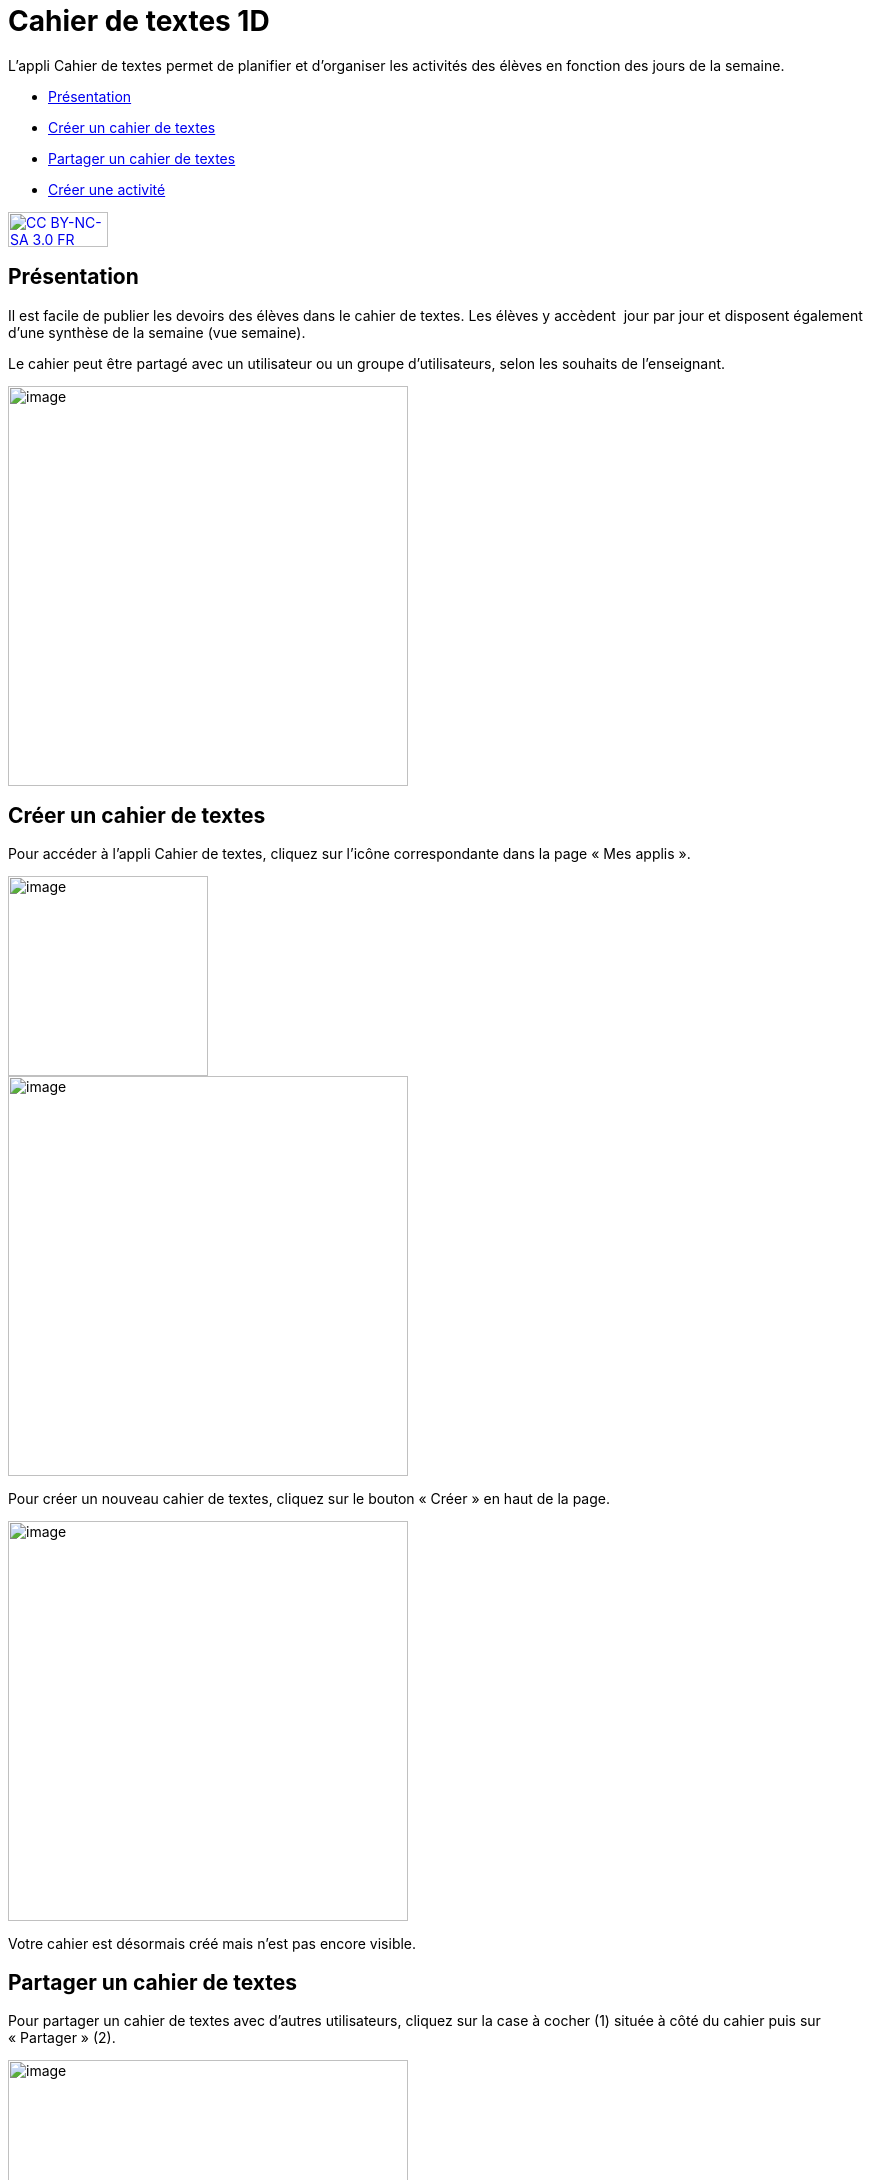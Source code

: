 [[cahier-de-textes-1d]]
= Cahier de textes 1D

L’appli Cahier de textes permet de planifier et d’organiser les
activités des élèves en fonction des jours de la semaine.

* link:index.html?iframe=true#presentation[Présentation]
* link:index.html?iframe=true#cas-d-usage-1[Créer un cahier de textes]
* link:index.html?iframe=true#cas-d-usage-2[Partager un cahier de
textes]
* link:index.html?iframe=true#cas-d-usage-3[Créer une activité]

http://creativecommons.org/licenses/by-nc-sa/3.0/fr/[image:../../wp-content/uploads/2015/03/CC-BY-NC-SA-3.0-FR-300x105.png[CC
BY-NC-SA 3.0 FR,width=100,height=35]]


[[presentation]]
== Présentation

Il est facile de publier les devoirs des élèves dans le cahier de
textes. Les élèves y accèdent  jour par jour et disposent également
d’une synthèse de la semaine (vue semaine).

Le cahier peut être partagé avec un utilisateur ou un groupe
d’utilisateurs, selon les souhaits de l’enseignant.

image:../../wp-content/uploads/2015/05/cahier-de-textes.png[image,width=400]




[[cas-d-usage-1]]
== Créer un cahier de textes

Pour accéder à l’appli Cahier de textes, cliquez sur l’icône
correspondante dans la page « Mes applis ».

image:/assets/cahier-de-textes.png[image,width=200] +
image:/assets/Cahier-de-texte-2.png[image,width=400]

Pour créer un nouveau cahier de textes, cliquez sur le bouton « Créer »
en haut de la page.

image:/assets/Cahier-de-texte-3.png[image,width=400]

Votre cahier est désormais créé mais n’est pas encore visible.

[[cas-d-usage-2]]
== Partager un cahier de textes

Pour partager un cahier de textes avec d’autres utilisateurs, cliquez
sur la case à cocher (1) située à côté du cahier puis sur « Partager »
(2).

image:/assets/Cahier-de-texte-4.png[image,width=400]

Dans la fenêtre de partage, vous pouvez donner des droits de  lecture,
de contribution et de gestion à d’autres personnes sur votre cahier.
Pour cela, saisissez les premières lettres du nom de l’utilisateur ou du
groupe d’utilisateurs que vous recherchez (1), sélectionnez le résultat
(2) et cochez les cases correspondant aux droits que vous souhaitez leur
attribuer (3). 

image:/assets/Cahier-de-texte-5.png[image,width=300]

Votre cahier de textes est initialisé, vous pouvez désormais créer les
premières activités ! Les différents droits que vous pouvez attribuer sont les suivants :

* Lecture : l’utilisateur visualise le cahier de textes
* Contribution : l’utilisateur peut créer des activités dans le cahier
de textes
* Gestion : l’utilisateur peut partager, modifier et supprimer le cahier
de textes

[[cas-d-usage-3]]
== Créer une activité

Une fois votre cahier de textes créé, vous pouvez y ajouter des
activités. Pour cela, cliquez sur le titre du cahier dans le dossier
correspondant.

image:/assets/Cahier-de-texte-6.png[image,width=400]

Lorsque le cahier est affiché à l’écran, cliquez sur un jour de la
semaine pour saisir une nouvelle activité.

image:/assets/Cahier-de-texte-7.png[image,width=400]

Une fois le jour sélectionné, cliquez sur le bouton « Créer ».

image:../../wp-content/uploads/2015/06/t8.png[t8,width=300]

Vous pouvez ajouter une activité directement dans le cahier. Tout
d’abord, saisissez la matière dans la colonne de
gauche.

image:../../wp-content/uploads/2015/06/t9.png[t9,width=300]

Cliquez dans la colonne principale pour afficher l’éditeur de texte.

image:../../wp-content/uploads/2015/06/t10.png[t10,width=300]

Comme pour les autres services, vous pouvez intégrer plusieurs types de
contenus dans l’activité : texte, image, lecteur audio, lecteur vidéo,
formule mathématique…

Lorsque vous saisissez des contenus, l’enregistrement des données est
automatique. Il suffit de cliquer dans la zone de saisie pour effectuer
les modifications.

Une fois que vous avez terminé, cliquez sur le bouton « Afficher la vue
semaine » pour revenir à la page d’accueil du
cahier.

image:../../wp-content/uploads/2015/06/t11.png[t11,width=300]

La semaine en cours est affichée par défaut. Pour saisir une activité
pour une semaine ultérieure, vous pouvez soit faire défiler les semaines
en cliquant sur les flèches (1) soit sélectionner la date dans le
calendrier (2).

image:../../wp-content/uploads/2015/06/t12.png[t12,width=300]
